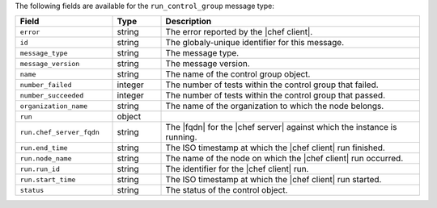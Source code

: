 .. The contents of this file are included in multiple topics.
.. This file should not be changed in a way that hinders its ability to appear in multiple documentation sets.


The following fields are available for the ``run_control_group`` message type:

.. list-table::
   :widths: 120 60 320
   :header-rows: 1

   * - Field
     - Type
     - Description
   * - ``error``
     - string
     - The error reported by the |chef client|.
   * - ``id``
     - string
     - The globaly-unique identifier for this message.
   * - ``message_type``
     - string
     - The message type.
   * - ``message_version``
     - string
     - The message version.
   * - ``name``
     - string
     - The name of the control group object.
   * - ``number_failed``
     - integer
     - The number of tests within the control group that failed.
   * - ``number_succeeded``
     - integer
     - The number of tests within the control group that passed.
   * - ``organization_name``
     - string
     - The name of the organization to which the node belongs.
   * - ``run``
     - object
     - 
   * - ``run.chef_server_fqdn``
     - string
     - The |fqdn| for the |chef server| against which the instance is running.
   * - ``run.end_time``
     - string
     - The ISO timestamp at which the |chef client| run finished.
   * - ``run.node_name``
     - string
     - The name of the node on which the |chef client| run occurred.
   * - ``run.run_id``
     - string
     - The identifier for the |chef client| run.
   * - ``run.start_time``
     - string
     - The ISO timestamp at which the |chef client| run started.
   * - ``status``
     - string
     - The status of the control object.

